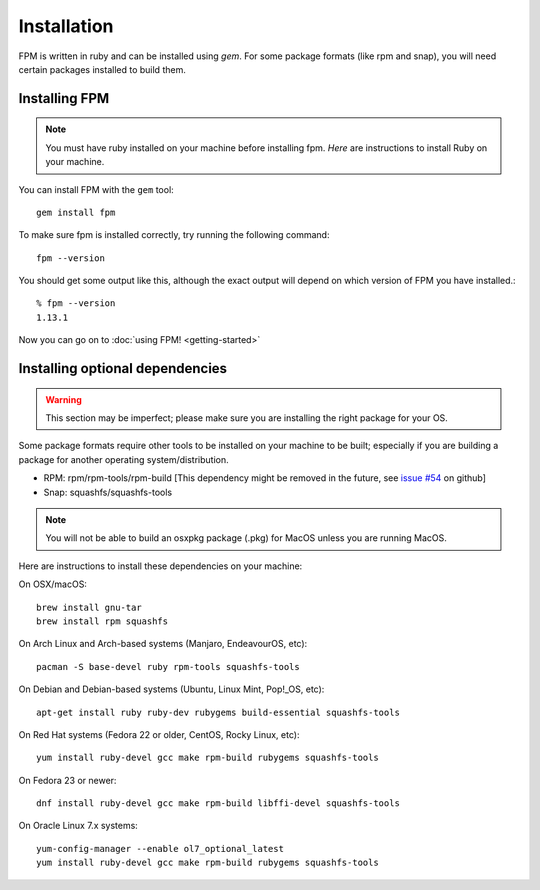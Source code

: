 Installation
============

FPM is written in ruby and can be installed using `gem`. For some package formats (like rpm and snap), you will need certain packages installed to build them.

Installing FPM
--------------

.. note::
	You must have ruby installed on your machine before installing fpm. `Here` are instructions to install Ruby on your machine.

.. _Here: https://www.ruby-lang.org/en/documentation/installation/

You can install FPM with the ``gem`` tool::

    gem install fpm

To make sure fpm is installed correctly, try running the following command::

    fpm --version

You should get some output like this, although the exact output will depend on which version of FPM you have installed.::

    % fpm --version
    1.13.1

Now you can go on to :doc:`using FPM! <getting-started>`

Installing optional dependencies
--------------------------------

.. warning::
	This section may be imperfect; please make sure you are installing the right package for your OS.

Some package formats require other tools to be installed on your machine to be built; especially if you are building a package for another operating system/distribution.

* RPM: rpm/rpm-tools/rpm-build [This dependency might be removed in the future, see `issue #54`_ on github]
* Snap: squashfs/squashfs-tools

.. _issue #54: https://github.com/jordansissel/fpm/issues/54

.. note::
	You will not be able to build an osxpkg package (.pkg) for MacOS unless you are running MacOS.

Here are instructions to install these dependencies on your machine:

On OSX/macOS::

    brew install gnu-tar
    brew install rpm squashfs

On Arch Linux and Arch-based systems (Manjaro, EndeavourOS, etc)::

		pacman -S base-devel ruby rpm-tools squashfs-tools

On Debian and Debian-based systems (Ubuntu, Linux Mint, Pop!_OS, etc)::

    apt-get install ruby ruby-dev rubygems build-essential squashfs-tools

On Red Hat systems (Fedora 22 or older, CentOS, Rocky Linux, etc)::

    yum install ruby-devel gcc make rpm-build rubygems squashfs-tools

On Fedora 23 or newer::

    dnf install ruby-devel gcc make rpm-build libffi-devel squashfs-tools

On Oracle Linux 7.x systems::

    yum-config-manager --enable ol7_optional_latest
    yum install ruby-devel gcc make rpm-build rubygems squashfs-tools
